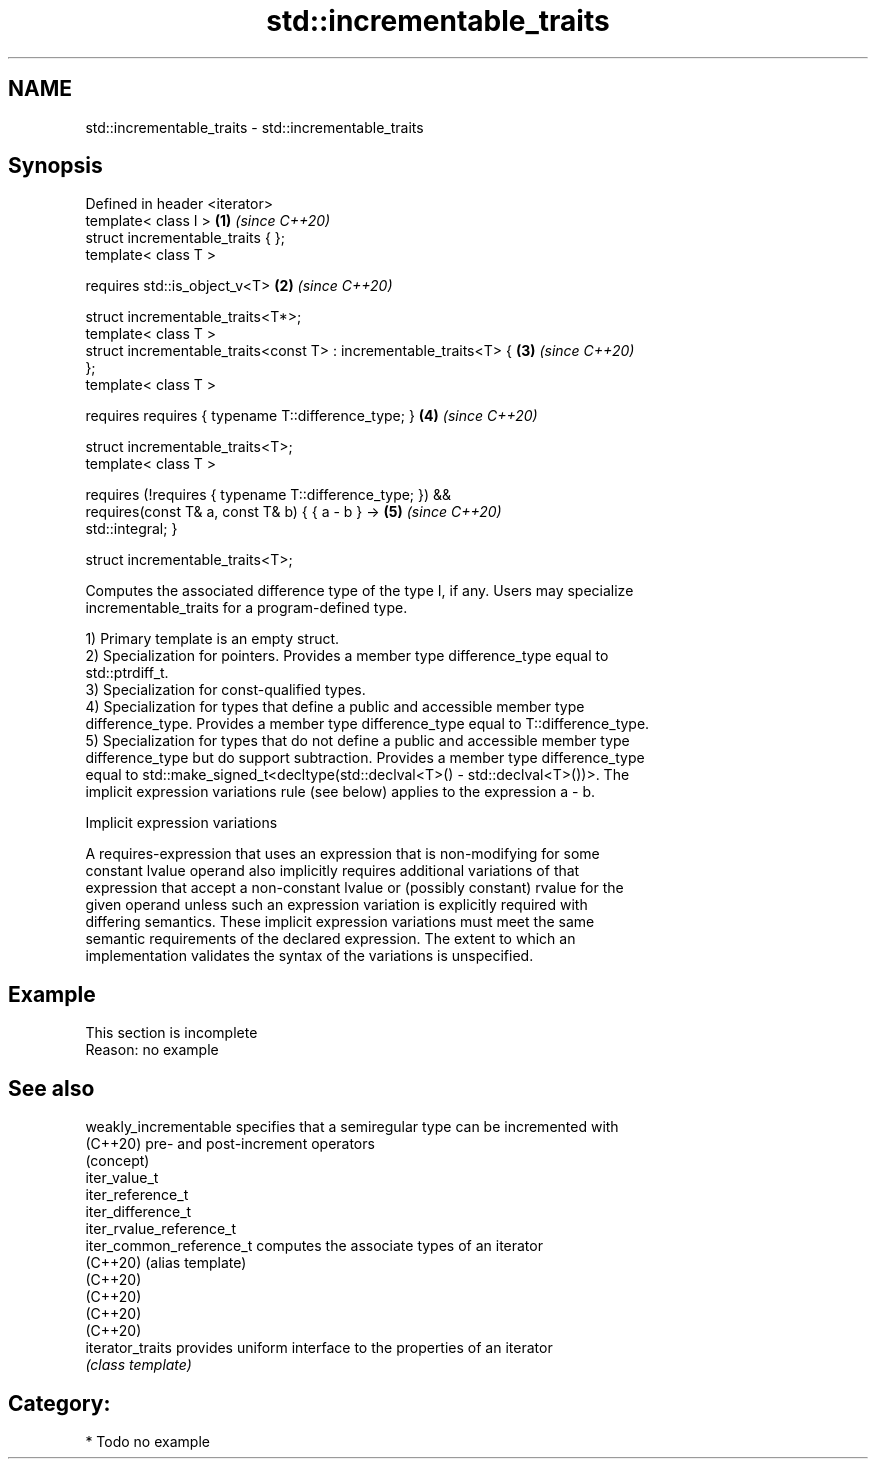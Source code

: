 .TH std::incrementable_traits 3 "2021.11.17" "http://cppreference.com" "C++ Standard Libary"
.SH NAME
std::incrementable_traits \- std::incrementable_traits

.SH Synopsis
   Defined in header <iterator>
   template< class I >                                                \fB(1)\fP \fI(since C++20)\fP
   struct incrementable_traits { };
   template< class T >

       requires std::is_object_v<T>                                   \fB(2)\fP \fI(since C++20)\fP

   struct incrementable_traits<T*>;
   template< class T >
   struct incrementable_traits<const T> : incrementable_traits<T> {   \fB(3)\fP \fI(since C++20)\fP
   };
   template< class T >

     requires requires { typename T::difference_type; }               \fB(4)\fP \fI(since C++20)\fP

   struct incrementable_traits<T>;
   template< class T >

     requires (!requires { typename T::difference_type; }) &&
              requires(const T& a, const T& b) { { a - b } ->         \fB(5)\fP \fI(since C++20)\fP
   std::integral; }

   struct incrementable_traits<T>;

   Computes the associated difference type of the type I, if any. Users may specialize
   incrementable_traits for a program-defined type.

   1) Primary template is an empty struct.
   2) Specialization for pointers. Provides a member type difference_type equal to
   std::ptrdiff_t.
   3) Specialization for const-qualified types.
   4) Specialization for types that define a public and accessible member type
   difference_type. Provides a member type difference_type equal to T::difference_type.
   5) Specialization for types that do not define a public and accessible member type
   difference_type but do support subtraction. Provides a member type difference_type
   equal to std::make_signed_t<decltype(std::declval<T>() - std::declval<T>())>. The
   implicit expression variations rule (see below) applies to the expression a - b.

   Implicit expression variations

   A requires-expression that uses an expression that is non-modifying for some
   constant lvalue operand also implicitly requires additional variations of that
   expression that accept a non-constant lvalue or (possibly constant) rvalue for the
   given operand unless such an expression variation is explicitly required with
   differing semantics. These implicit expression variations must meet the same
   semantic requirements of the declared expression. The extent to which an
   implementation validates the syntax of the variations is unspecified.

.SH Example

    This section is incomplete
    Reason: no example

.SH See also

   weakly_incrementable    specifies that a semiregular type can be incremented with
   (C++20)                 pre- and post-increment operators
                           (concept)
   iter_value_t
   iter_reference_t
   iter_difference_t
   iter_rvalue_reference_t
   iter_common_reference_t computes the associate types of an iterator
   (C++20)                 (alias template)
   (C++20)
   (C++20)
   (C++20)
   (C++20)
   iterator_traits         provides uniform interface to the properties of an iterator
                           \fI(class template)\fP

.SH Category:

     * Todo no example
